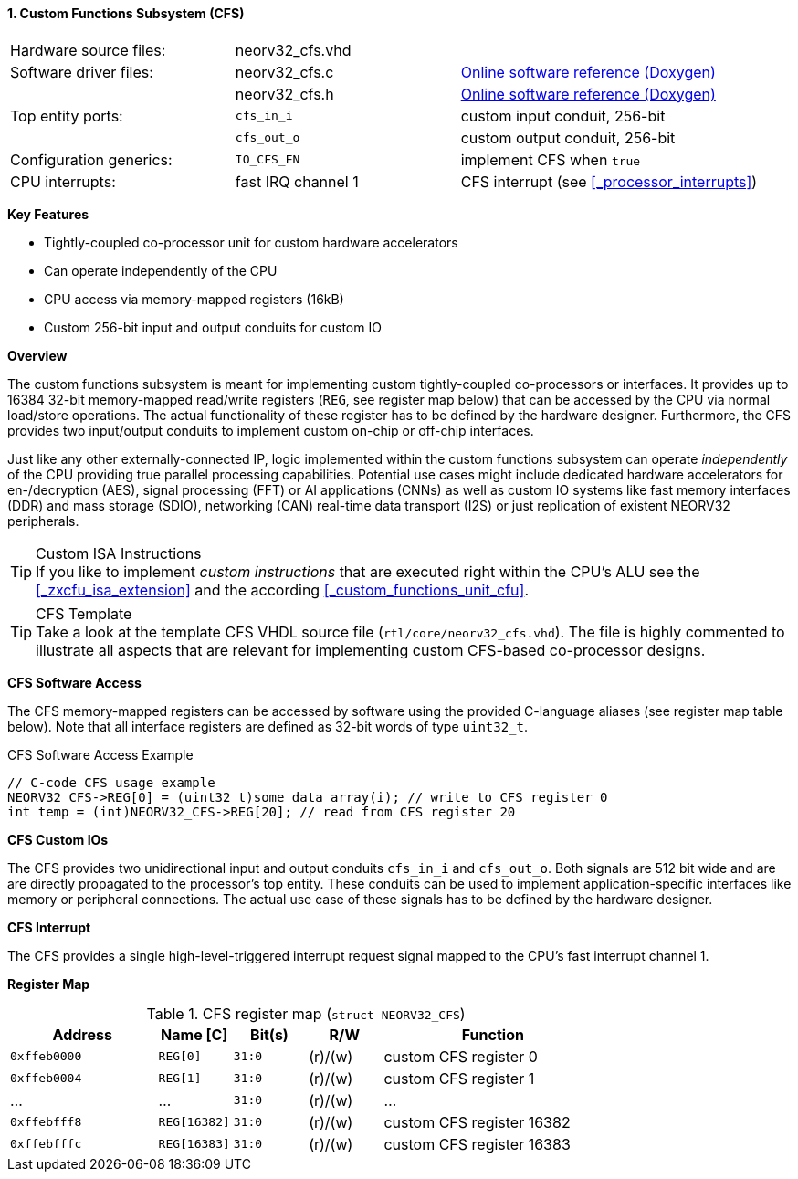 <<<
:sectnums:
==== Custom Functions Subsystem (CFS)

[cols="<3,<3,<4"]
[grid="none"]
|=======================
| Hardware source files:  | neorv32_cfs.vhd    |
| Software driver files:  | neorv32_cfs.c      | link:https://stnolting.github.io/neorv32/sw/neorv32__cfs_8c.html[Online software reference (Doxygen)]
|                         | neorv32_cfs.h      | link:https://stnolting.github.io/neorv32/sw/neorv32__cfs_8h.html[Online software reference (Doxygen)]
| Top entity ports:       | `cfs_in_i`         | custom input conduit, 256-bit
|                         | `cfs_out_o`        | custom output conduit, 256-bit
| Configuration generics: | `IO_CFS_EN`        | implement CFS when `true`
| CPU interrupts:         | fast IRQ channel 1 | CFS interrupt (see <<_processor_interrupts>>)
|=======================

**Key Features**

* Tightly-coupled co-processor unit for custom hardware accelerators
* Can operate independently of the CPU
* CPU access via memory-mapped registers (16kB)
* Custom 256-bit input and output conduits for custom IO


**Overview**

The custom functions subsystem is meant for implementing custom tightly-coupled co-processors or interfaces.
It provides up to 16384 32-bit memory-mapped read/write registers (`REG`, see register map below) that can be
accessed by the CPU via normal load/store operations. The actual functionality of these register has to be
defined by the hardware designer. Furthermore, the CFS provides two input/output conduits to implement custom
on-chip or off-chip interfaces.

Just like any other externally-connected IP, logic implemented within the custom functions subsystem can operate
_independently_ of the CPU providing true parallel processing capabilities. Potential use cases might include
dedicated hardware accelerators for en-/decryption (AES), signal processing (FFT) or AI applications
(CNNs) as well as custom IO systems like fast memory interfaces (DDR) and mass storage (SDIO), networking (CAN)
real-time data transport (I2S) or just replication of existent NEORV32 peripherals.

.Custom ISA Instructions
[TIP]
If you like to implement _custom instructions_ that are executed right within the CPU's ALU
see the <<_zxcfu_isa_extension>> and the according <<_custom_functions_unit_cfu>>.

.CFS Template
[TIP]
Take a look at the template CFS VHDL source file (`rtl/core/neorv32_cfs.vhd`). The file is highly
commented to illustrate all aspects that are relevant for implementing custom CFS-based co-processor designs.


**CFS Software Access**

The CFS memory-mapped registers can be accessed by software using the provided C-language aliases (see
register map table below). Note that all interface registers are defined as 32-bit words of type `uint32_t`.

.CFS Software Access Example
[source,c]
----
// C-code CFS usage example
NEORV32_CFS->REG[0] = (uint32_t)some_data_array(i); // write to CFS register 0
int temp = (int)NEORV32_CFS->REG[20]; // read from CFS register 20
----


**CFS Custom IOs**

The CFS provides two unidirectional input and output conduits `cfs_in_i` and `cfs_out_o`. Both signals
are 512 bit wide and are are directly propagated to the processor's top entity. These conduits can be used
to implement application-specific interfaces like memory or peripheral connections. The actual use case of
these signals has to be defined by the hardware designer.


**CFS Interrupt**

The CFS provides a single high-level-triggered interrupt request signal mapped to the CPU's fast interrupt channel 1.


**Register Map**

.CFS register map (`struct NEORV32_CFS`)
[cols="^4,<2,^2,^2,<6"]
[options="header",grid="all"]
|=======================
| Address | Name [C] | Bit(s) | R/W | Function
| `0xffeb0000` | `REG[0]`     |`31:0` | (r)/(w) | custom CFS register 0
| `0xffeb0004` | `REG[1]`     |`31:0` | (r)/(w) | custom CFS register 1
| ...          | ...          |`31:0` | (r)/(w) | ...
| `0xffebfff8` | `REG[16382]` |`31:0` | (r)/(w) | custom CFS register 16382
| `0xffebfffc` | `REG[16383]` |`31:0` | (r)/(w) | custom CFS register 16383
|=======================
